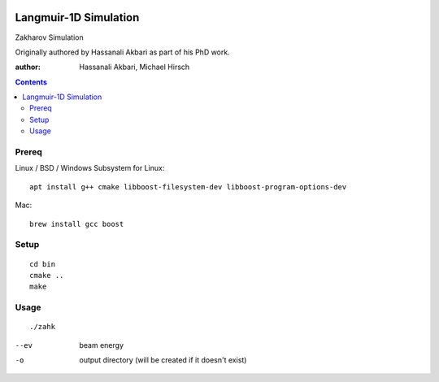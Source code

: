 .. image:: https://zenodo.org/badge/DOI/10.5281/zenodo.168586.svg
   :target: https://doi.org/10.5281/zenodo.168586
.. image:: https://travis-ci.org/scivision/zakharov.svg?branch=master
    :target: https://travis-ci.org/scivision/zakharov

================================
Langmuir-1D Simulation
================================

Zakharov Simulation 

Originally authored by Hassanali Akbari as part of his PhD work.

:author: Hassanali Akbari, Michael Hirsch

.. contents::

Prereq
======

Linux / BSD / Windows Subsystem for Linux::

    apt install g++ cmake libboost-filesystem-dev libboost-program-options-dev
    
Mac::

    brew install gcc boost


Setup
=====
::

    cd bin
    cmake ..
    make

Usage
=====
::

    ./zahk
    
--ev    beam energy
-o      output directory (will be created if it doesn't exist)
